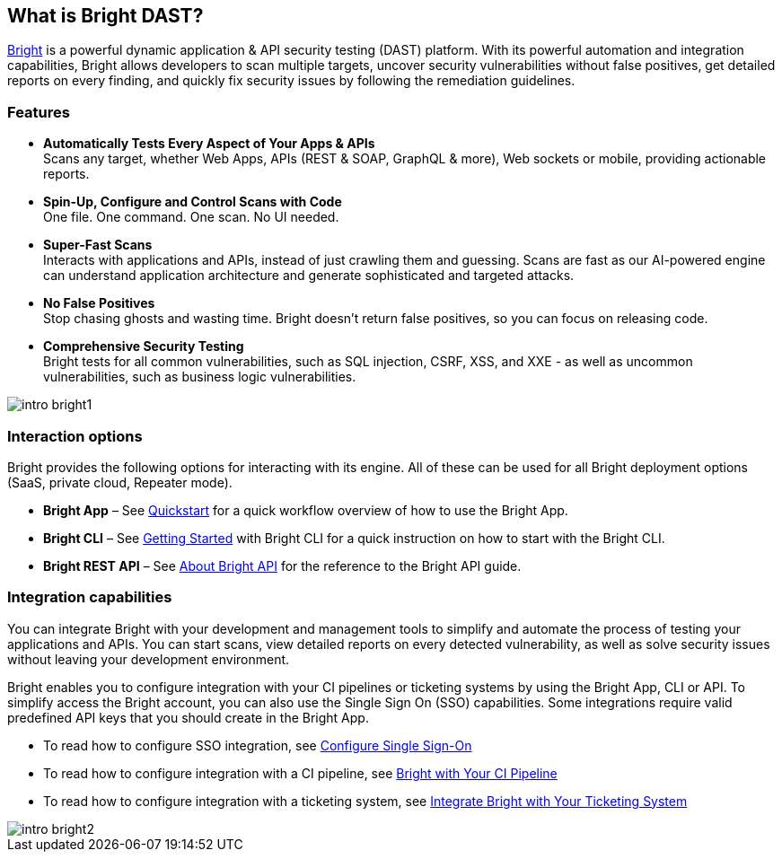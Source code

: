 == What is Bright DAST?


https://app.neuralegion.com[Bright] is a powerful dynamic application & API security testing (DAST) platform. With its powerful
automation and integration capabilities, Bright allows developers to
scan multiple targets, uncover security vulnerabilities without false
positives, get detailed reports on every finding, and quickly fix
security issues by following the remediation guidelines.

=== Features

-  **Automatically Tests Every Aspect of Your Apps & APIs** +
   Scans any target, whether Web Apps, APIs (REST & SOAP, GraphQL &
   more), Web sockets or mobile, providing actionable reports.
-  **Spin-Up, Configure and Control Scans with Code** +
   One file. One command. One scan. No UI needed.
-  **Super-Fast Scans** +
   Interacts with applications and APIs, instead of just crawling them
   and guessing.
   Scans are fast as our AI-powered engine can understand application
   architecture and generate sophisticated and targeted attacks.
-  **No False Positives** +
   Stop chasing ghosts and wasting time. Bright doesn’t return false
   positives, so you can focus on releasing code.
-  **Comprehensive Security Testing** +
   Bright tests for all common vulnerabilities, such as SQL injection,
   CSRF, XSS, and XXE - as well as uncommon vulnerabilities, such as
   business logic vulnerabilities.

image::/about-bright/intro-bright1.png[align="center"]

=== Interaction options

Bright provides the following options for interacting with its engine.
All of these can be used for all Bright deployment options (SaaS,
private cloud, Repeater mode).

-  **Bright App** – See https://address.com[Quickstart] for a quick
   workflow overview of how to use the Bright App.
-  **Bright CLI** – See https://address.com[Getting Started] with Bright CLI for a quick instruction on how to start with the Bright CLI.
-  **Bright REST API** – See https://address.com[About Bright API] for the reference to the Bright API guide.

=== Integration capabilities

You can integrate Bright with your development and management tools to
simplify and automate the process of testing your applications and APIs.
You can start scans, view detailed reports on every detected
vulnerability, as well as solve security issues without leaving your
development environment.

Bright enables you to configure integration with your CI pipelines or
ticketing systems by using the Bright App, CLI or API. To simplify
access the Bright account, you can also use the Single Sign On (SSO)
capabilities. Some integrations require valid predefined API keys that
you should create in the Bright App.

-  To read how to configure SSO integration, see https://address.com[Configure Single Sign-On]
-  To read how to configure integration with a CI pipeline, see
   https://address.comIntegrate[Bright with Your CI Pipeline] 
-  To read how to configure integration with a ticketing system, see
   https://address.com[Integrate Bright with Your Ticketing System]

image::/about-bright/intro-bright2.png[align="center"]